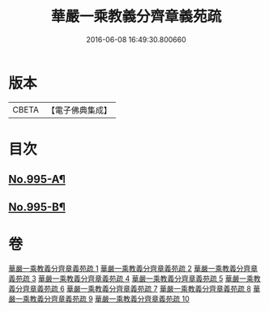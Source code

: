 #+TITLE: 華嚴一乘教義分齊章義苑疏 
#+DATE: 2016-06-08 16:49:30.800660

* 版本
 |     CBETA|【電子佛典集成】|

* 目次
** [[file:KR6e0075_001.txt::001-0185a1][No.995-A¶]]
** [[file:KR6e0075_010.txt::010-0256c1][No.995-B¶]]

* 卷
[[file:KR6e0075_001.txt][華嚴一乘教義分齊章義苑疏 1]]
[[file:KR6e0075_002.txt][華嚴一乘教義分齊章義苑疏 2]]
[[file:KR6e0075_003.txt][華嚴一乘教義分齊章義苑疏 3]]
[[file:KR6e0075_004.txt][華嚴一乘教義分齊章義苑疏 4]]
[[file:KR6e0075_005.txt][華嚴一乘教義分齊章義苑疏 5]]
[[file:KR6e0075_006.txt][華嚴一乘教義分齊章義苑疏 6]]
[[file:KR6e0075_007.txt][華嚴一乘教義分齊章義苑疏 7]]
[[file:KR6e0075_008.txt][華嚴一乘教義分齊章義苑疏 8]]
[[file:KR6e0075_009.txt][華嚴一乘教義分齊章義苑疏 9]]
[[file:KR6e0075_010.txt][華嚴一乘教義分齊章義苑疏 10]]

